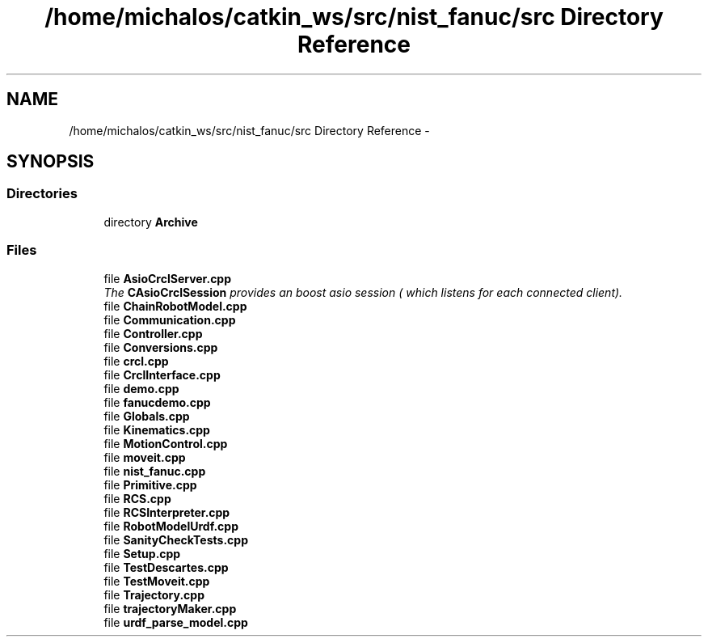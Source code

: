 .TH "/home/michalos/catkin_ws/src/nist_fanuc/src Directory Reference" 3 "Fri Mar 18 2016" "CRCL FANUC" \" -*- nroff -*-
.ad l
.nh
.SH NAME
/home/michalos/catkin_ws/src/nist_fanuc/src Directory Reference \- 
.SH SYNOPSIS
.br
.PP
.SS "Directories"

.in +1c
.ti -1c
.RI "directory \fBArchive\fP"
.br
.in -1c
.SS "Files"

.in +1c
.ti -1c
.RI "file \fBAsioCrclServer\&.cpp\fP"
.br
.RI "\fIThe \fBCAsioCrclSession\fP provides an boost asio session ( which listens for each connected client)\&. \fP"
.ti -1c
.RI "file \fBChainRobotModel\&.cpp\fP"
.br
.ti -1c
.RI "file \fBCommunication\&.cpp\fP"
.br
.ti -1c
.RI "file \fBController\&.cpp\fP"
.br
.ti -1c
.RI "file \fBConversions\&.cpp\fP"
.br
.ti -1c
.RI "file \fBcrcl\&.cpp\fP"
.br
.ti -1c
.RI "file \fBCrclInterface\&.cpp\fP"
.br
.ti -1c
.RI "file \fBdemo\&.cpp\fP"
.br
.ti -1c
.RI "file \fBfanucdemo\&.cpp\fP"
.br
.ti -1c
.RI "file \fBGlobals\&.cpp\fP"
.br
.ti -1c
.RI "file \fBKinematics\&.cpp\fP"
.br
.ti -1c
.RI "file \fBMotionControl\&.cpp\fP"
.br
.ti -1c
.RI "file \fBmoveit\&.cpp\fP"
.br
.ti -1c
.RI "file \fBnist_fanuc\&.cpp\fP"
.br
.ti -1c
.RI "file \fBPrimitive\&.cpp\fP"
.br
.ti -1c
.RI "file \fBRCS\&.cpp\fP"
.br
.ti -1c
.RI "file \fBRCSInterpreter\&.cpp\fP"
.br
.ti -1c
.RI "file \fBRobotModelUrdf\&.cpp\fP"
.br
.ti -1c
.RI "file \fBSanityCheckTests\&.cpp\fP"
.br
.ti -1c
.RI "file \fBSetup\&.cpp\fP"
.br
.ti -1c
.RI "file \fBTestDescartes\&.cpp\fP"
.br
.ti -1c
.RI "file \fBTestMoveit\&.cpp\fP"
.br
.ti -1c
.RI "file \fBTrajectory\&.cpp\fP"
.br
.ti -1c
.RI "file \fBtrajectoryMaker\&.cpp\fP"
.br
.ti -1c
.RI "file \fBurdf_parse_model\&.cpp\fP"
.br
.in -1c
